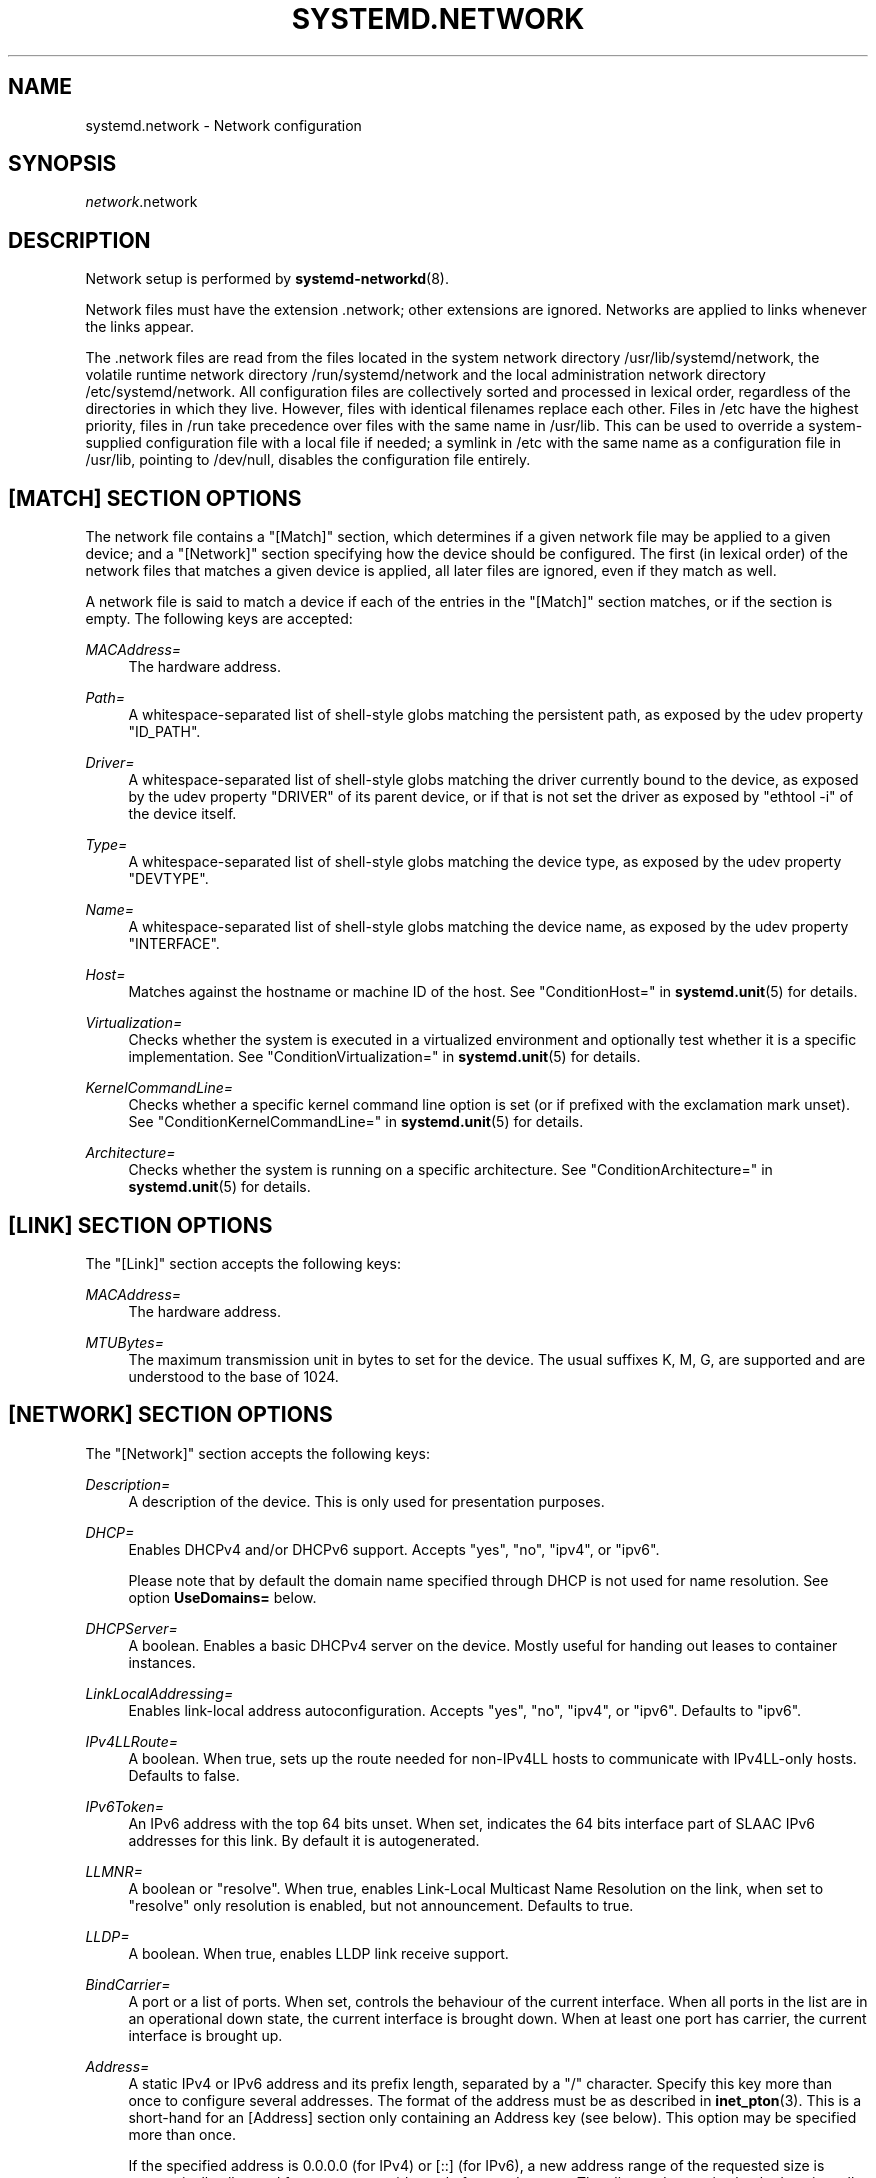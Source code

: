 '\" t
.TH "SYSTEMD\&.NETWORK" "5" "" "systemd 221" "systemd.network"
.\" -----------------------------------------------------------------
.\" * Define some portability stuff
.\" -----------------------------------------------------------------
.\" ~~~~~~~~~~~~~~~~~~~~~~~~~~~~~~~~~~~~~~~~~~~~~~~~~~~~~~~~~~~~~~~~~
.\" http://bugs.debian.org/507673
.\" http://lists.gnu.org/archive/html/groff/2009-02/msg00013.html
.\" ~~~~~~~~~~~~~~~~~~~~~~~~~~~~~~~~~~~~~~~~~~~~~~~~~~~~~~~~~~~~~~~~~
.ie \n(.g .ds Aq \(aq
.el       .ds Aq '
.\" -----------------------------------------------------------------
.\" * set default formatting
.\" -----------------------------------------------------------------
.\" disable hyphenation
.nh
.\" disable justification (adjust text to left margin only)
.ad l
.\" -----------------------------------------------------------------
.\" * MAIN CONTENT STARTS HERE *
.\" -----------------------------------------------------------------
.SH "NAME"
systemd.network \- Network configuration
.SH "SYNOPSIS"
.PP
\fInetwork\fR\&.network
.SH "DESCRIPTION"
.PP
Network setup is performed by
\fBsystemd-networkd\fR(8)\&.
.PP
Network files must have the extension
\&.network; other extensions are ignored\&. Networks are applied to links whenever the links appear\&.
.PP
The
\&.network
files are read from the files located in the system network directory
/usr/lib/systemd/network, the volatile runtime network directory
/run/systemd/network
and the local administration network directory
/etc/systemd/network\&. All configuration files are collectively sorted and processed in lexical order, regardless of the directories in which they live\&. However, files with identical filenames replace each other\&. Files in
/etc
have the highest priority, files in
/run
take precedence over files with the same name in
/usr/lib\&. This can be used to override a system\-supplied configuration file with a local file if needed; a symlink in
/etc
with the same name as a configuration file in
/usr/lib, pointing to
/dev/null, disables the configuration file entirely\&.
.SH "[MATCH] SECTION OPTIONS"
.PP
The network file contains a
"[Match]"
section, which determines if a given network file may be applied to a given device; and a
"[Network]"
section specifying how the device should be configured\&. The first (in lexical order) of the network files that matches a given device is applied, all later files are ignored, even if they match as well\&.
.PP
A network file is said to match a device if each of the entries in the
"[Match]"
section matches, or if the section is empty\&. The following keys are accepted:
.PP
\fIMACAddress=\fR
.RS 4
The hardware address\&.
.RE
.PP
\fIPath=\fR
.RS 4
A whitespace\-separated list of shell\-style globs matching the persistent path, as exposed by the udev property
"ID_PATH"\&.
.RE
.PP
\fIDriver=\fR
.RS 4
A whitespace\-separated list of shell\-style globs matching the driver currently bound to the device, as exposed by the udev property
"DRIVER"
of its parent device, or if that is not set the driver as exposed by
"ethtool \-i"
of the device itself\&.
.RE
.PP
\fIType=\fR
.RS 4
A whitespace\-separated list of shell\-style globs matching the device type, as exposed by the udev property
"DEVTYPE"\&.
.RE
.PP
\fIName=\fR
.RS 4
A whitespace\-separated list of shell\-style globs matching the device name, as exposed by the udev property
"INTERFACE"\&.
.RE
.PP
\fIHost=\fR
.RS 4
Matches against the hostname or machine ID of the host\&. See
"ConditionHost="
in
\fBsystemd.unit\fR(5)
for details\&.
.RE
.PP
\fIVirtualization=\fR
.RS 4
Checks whether the system is executed in a virtualized environment and optionally test whether it is a specific implementation\&. See
"ConditionVirtualization="
in
\fBsystemd.unit\fR(5)
for details\&.
.RE
.PP
\fIKernelCommandLine=\fR
.RS 4
Checks whether a specific kernel command line option is set (or if prefixed with the exclamation mark unset)\&. See
"ConditionKernelCommandLine="
in
\fBsystemd.unit\fR(5)
for details\&.
.RE
.PP
\fIArchitecture=\fR
.RS 4
Checks whether the system is running on a specific architecture\&. See
"ConditionArchitecture="
in
\fBsystemd.unit\fR(5)
for details\&.
.RE
.SH "[LINK] SECTION OPTIONS"
.PP
The
"[Link]"
section accepts the following keys:
.PP
\fIMACAddress=\fR
.RS 4
The hardware address\&.
.RE
.PP
\fIMTUBytes=\fR
.RS 4
The maximum transmission unit in bytes to set for the device\&. The usual suffixes K, M, G, are supported and are understood to the base of 1024\&.
.RE
.SH "[NETWORK] SECTION OPTIONS"
.PP
The
"[Network]"
section accepts the following keys:
.PP
\fIDescription=\fR
.RS 4
A description of the device\&. This is only used for presentation purposes\&.
.RE
.PP
\fIDHCP=\fR
.RS 4
Enables DHCPv4 and/or DHCPv6 support\&. Accepts
"yes",
"no",
"ipv4", or
"ipv6"\&.
.sp
Please note that by default the domain name specified through DHCP is not used for name resolution\&. See option
\fBUseDomains=\fR
below\&.
.RE
.PP
\fIDHCPServer=\fR
.RS 4
A boolean\&. Enables a basic DHCPv4 server on the device\&. Mostly useful for handing out leases to container instances\&.
.RE
.PP
\fILinkLocalAddressing=\fR
.RS 4
Enables link\-local address autoconfiguration\&. Accepts
"yes",
"no",
"ipv4", or
"ipv6"\&. Defaults to
"ipv6"\&.
.RE
.PP
\fIIPv4LLRoute=\fR
.RS 4
A boolean\&. When true, sets up the route needed for non\-IPv4LL hosts to communicate with IPv4LL\-only hosts\&. Defaults to false\&.
.RE
.PP
\fIIPv6Token=\fR
.RS 4
An IPv6 address with the top 64 bits unset\&. When set, indicates the 64 bits interface part of SLAAC IPv6 addresses for this link\&. By default it is autogenerated\&.
.RE
.PP
\fILLMNR=\fR
.RS 4
A boolean or
"resolve"\&. When true, enables Link\-Local Multicast Name Resolution on the link, when set to
"resolve"
only resolution is enabled, but not announcement\&. Defaults to true\&.
.RE
.PP
\fILLDP=\fR
.RS 4
A boolean\&. When true, enables LLDP link receive support\&.
.RE
.PP
\fIBindCarrier=\fR
.RS 4
A port or a list of ports\&. When set, controls the behaviour of the current interface\&. When all ports in the list are in an operational down state, the current interface is brought down\&. When at least one port has carrier, the current interface is brought up\&.
.RE
.PP
\fIAddress=\fR
.RS 4
A static IPv4 or IPv6 address and its prefix length, separated by a
"/"
character\&. Specify this key more than once to configure several addresses\&. The format of the address must be as described in
\fBinet_pton\fR(3)\&. This is a short\-hand for an [Address] section only containing an Address key (see below)\&. This option may be specified more than once\&.
.sp
If the specified address is 0\&.0\&.0\&.0 (for IPv4) or [::] (for IPv6), a new address range of the requested size is automatically allocated from a system\-wide pool of unused ranges\&. The allocated range is checked against all current network interfaces and all known network configuration files to avoid address range conflicts\&. The default system\-wide pool consists of 192\&.168\&.0\&.0/16, 172\&.16\&.0\&.0/12 and 10\&.0\&.0\&.0/8 for IPv4, and fc00::/7 for IPv6\&. This functionality is useful to manage a large number of dynamically created network interfaces with the same network configuration and automatic address range assignment\&.
.RE
.PP
\fIGateway=\fR
.RS 4
The gateway address, which must be in the format described in
\fBinet_pton\fR(3)\&. This is a short\-hand for a [Route] section only containing a Gateway key\&. This option may be specified more than once\&.
.RE
.PP
\fIDNS=\fR
.RS 4
A DNS server address, which must be in the format described in
\fBinet_pton\fR(3)\&. This option may be specified more than once\&.
.RE
.PP
\fIDomains=\fR
.RS 4
The domains used for DNS resolution over this link\&.
.RE
.PP
\fINTP=\fR
.RS 4
An NTP server address\&. This option may be specified more than once\&.
.RE
.PP
\fIIPForward=\fR
.RS 4
Configures IP forwarding for the network interface\&. If enabled incoming packets on the network interface will be forwarded to other interfaces according to the routing table\&. Takes either a boolean argument, or the values
"ipv4"
or
"ipv6", which only enables IP forwarding for the specified address family, or
"kernel", which preserves existing sysctl settings\&. This controls the
net\&.ipv4\&.conf\&.<interface>\&.forwarding
and
net\&.ipv6\&.conf\&.<interface>\&.forwarding
sysctl options of the network interface (see
\m[blue]\fBip\-sysctl\&.txt\fR\m[]\&\s-2\u[1]\d\s+2
for details about sysctl options)\&. Defaults to
"no"\&.
.sp
Note: unless this option is turned on, or set to
"kernel", no IP forwarding is done on this interface, even if this is globally turned on in the kernel, with the
net\&.ipv4\&.ip_forward
and
net\&.ipv4\&.ip_forward
sysctl options\&.
.RE
.PP
\fIIPMasquerade=\fR
.RS 4
Configures IP masquerading for the network interface\&. If enabled packets forwarded from the network interface will be appear as coming from the local host\&. Takes a boolean argument\&. Implies
\fIIPForward=ipv4\fR\&. Defaults to
"no"\&.
.RE
.PP
\fIBridge=\fR
.RS 4
The name of the bridge to add the link to\&.
.RE
.PP
\fIBond=\fR
.RS 4
The name of the bond to add the link to\&.
.RE
.PP
\fIVLAN=\fR
.RS 4
The name of a VLAN to create on the link\&. This option may be specified more than once\&.
.RE
.PP
\fIMACVLAN=\fR
.RS 4
The name of a MACVLAN to create on the link\&. This option may be specified more than once\&.
.RE
.PP
\fIVXLAN=\fR
.RS 4
The name of a VXLAN to create on the link\&. This option may be specified more than once\&.
.RE
.PP
\fITunnel=\fR
.RS 4
The name of a Tunnel to create on the link\&. This option may be specified more than once\&.
.RE
.SH "[ADDRESS] SECTION OPTIONS"
.PP
An
"[Address]"
section accepts the following keys\&. Specify several
"[Address]"
sections to configure several addresses\&.
.PP
\fIAddress=\fR
.RS 4
As in the
"[Network]"
section\&. This key is mandatory\&.
.RE
.PP
\fIPeer=\fR
.RS 4
The peer address in a point\-to\-point connection\&. Accepts the same format as the
"Address"
key\&.
.RE
.PP
\fIBroadcast=\fR
.RS 4
The broadcast address, which must be in the format described in
\fBinet_pton\fR(3)\&. This key only applies to IPv4 addresses\&. If it is not given, it is derived from the
"Address"
key\&.
.RE
.PP
\fILabel=\fR
.RS 4
An address label\&.
.RE
.SH "[ROUTE] SECTION OPTIONS"
.PP
The
"[Route]"
section accepts the following keys\&. Specify several
"[Route]"
sections to configure several routes\&.
.PP
\fIGateway=\fR
.RS 4
As in the
"[Network]"
section\&.
.RE
.PP
\fIDestination=\fR
.RS 4
The destination prefix of the route\&. Possibly followed by a slash and the prefixlength\&. If omitted, a full\-length host route is assumed\&.
.RE
.PP
\fISource=\fR
.RS 4
The source prefix of the route\&. Possibly followed by a slash and the prefixlength\&. If omitted, a full\-length host route is assumed\&.
.RE
.PP
\fIMetric=\fR
.RS 4
The metric of the route\&. An unsigned integer
.RE
.PP
\fIScope=\fR
.RS 4
The scope of the route\&. One of the values
"global",
"link"
or
"host"\&. Defaults to
"global"\&.
.RE
.SH "[DHCP] SECTION OPTIONS"
.PP
The
"[DHCP]"
section accepts the following keys:
.PP
\fIUseDNS=\fR
.RS 4
When true (the default), the DNS servers received from the DHCP server will be used and take precedence over any statically configured ones\&.
.sp
This corresponds to the
\fBnameserver\fR
option in
\fBresolv.conf\fR(5)\&.
.RE
.PP
\fIUseNTP=\fR
.RS 4
When true (the default), the NTP servers received from the DHCP server will be used by systemd\-timesyncd and take precedence over any statically configured ones\&.
.RE
.PP
\fIUseMTU=\fR
.RS 4
When true, the interface maximum transmission unit from the DHCP server will be used on the current link\&. Defaults to false\&.
.RE
.PP
\fISendHostname=\fR
.RS 4
When true (the default), the machine\*(Aqs hostname will be sent to the DHCP server
.RE
.PP
\fIUseHostname=\fR
.RS 4
When true (the default), the hostname received from the DHCP server will be used as the transient hostname\&.
.RE
.PP
\fIUseDomains=\fR
.RS 4
When true (not the default), the domain name received from the DHCP server will be used for DNS resolution over this link\&. When a name cannot be resolved as specified, the domain name will be used a suffix and name resolution of that will be attempted\&.
.sp
This corresponds to the
\fBdomain\fR
option in
\fBresolv.conf\fR(5)
and should not be enabled on untrusted networks\&.
.RE
.PP
\fIUseRoutes=\fR
.RS 4
When true (the default), the static routes will be requested from the DHCP server and added to the routing table with metric of 1024\&.
.RE
.PP
\fICriticalConnection=\fR
.RS 4
When true, the connection will never be torn down even if the DHCP lease expires\&. This is contrary to the DHCP specification, but may be the best choice if, say, the root filesystem relies on this connection\&. Defaults to false\&.
.RE
.PP
\fIClientIdentifier=\fR
.RS 4
DHCP client identifier to use\&. Either
"mac"
to use the MAC address of the link or
"duid"
(the default) to use a RFC4361\-compliant Client ID\&.
.RE
.PP
\fIVendorClassIdentifier=\fR
.RS 4
The vendor class identifier used to identify vendor type and configuration\&.
.RE
.PP
\fIRequestBroadcast=\fR
.RS 4
Request the server to use broadcast messages before the IP address has been configured\&. This is necessary for devices that cannot receive RAW packets, or that cannot receive packets at all before an IP address has been configured\&. On the other hand, this must not be enabled on networks where broadcasts are filtered out\&.
.RE
.PP
\fIRouteMetric=\fR
.RS 4
Set the routing metric for routes specified by the DHCP server\&.
.RE
.SH "[BRIDGE] SECTION OPTIONS"
.PP
The
"[Bridge]"
section accepts the following keys\&.
.PP
\fICost=\fR
.RS 4
Each port in a bridge may have different speed\&. Cost is used to decide which link to use\&. Faster interfaces should have lower costs
.RE
.SH "[BRIDGEFDB] SECTION OPTIONS"
.PP
The
"[BridgeFDB]"
section manages the forwarding database table of a port and accepts the following keys\&. Specify several
"[BridgeFDB]"
sections to configure several static MAC table entries\&.
.PP
\fIMACAddress=\fR
.RS 4
As in the
"[Network]"
section\&. This key is mandatory\&.
.RE
.PP
\fIVLANId=\fR
.RS 4
The VLAN Id for the new static MAC table entry\&. If omitted, no VLAN Id info is appended to the new static MAC table entry\&.
.RE
.SH "EXAMPLE"
.PP
\fBExample\ \&1.\ \&/etc/systemd/network/50-static.network\fR
.sp
.if n \{\
.RS 4
.\}
.nf
[Match]
Name=enp2s0

[Network]
Address=192\&.168\&.0\&.15/24
Gateway=192\&.168\&.0\&.1
.fi
.if n \{\
.RE
.\}
.PP
\fBExample\ \&2.\ \&/etc/systemd/network/80-dhcp.network\fR
.sp
.if n \{\
.RS 4
.\}
.nf
[Match]
Name=en*

[Network]
DHCP=yes
.fi
.if n \{\
.RE
.\}
.PP
\fBExample\ \&3.\ \&/etc/systemd/network/bridge-static.network\fR
.sp
.if n \{\
.RS 4
.\}
.nf
[Match]
Name=bridge0

[Network]
Address=192\&.168\&.0\&.15/24
Gateway=192\&.168\&.0\&.1
DNS=192\&.168\&.0\&.1
.fi
.if n \{\
.RE
.\}
.PP
\fBExample\ \&4.\ \&/etc/systemd/network/bridge-slave-interface.network\fR
.sp
.if n \{\
.RS 4
.\}
.nf
[Match]
Name=enp2s0

[Network]
Bridge=bridge0
.fi
.if n \{\
.RE
.\}
.PP
\fBExample\ \&5.\ \&/etc/systemd/network/ipip.network\fR
.sp
.if n \{\
.RS 4
.\}
.nf
[Match]
Name=em1

[Network]
Tunnel=ipip\-tun
.fi
.if n \{\
.RE
.\}
.PP
\fBExample\ \&6.\ \&/etc/systemd/network/sit.network\fR
.sp
.if n \{\
.RS 4
.\}
.nf
[Match]
Name=em1

[Network]
Tunnel=sit\-tun
.fi
.if n \{\
.RE
.\}
.PP
\fBExample\ \&7.\ \&/etc/systemd/network/gre.network\fR
.sp
.if n \{\
.RS 4
.\}
.nf
[Match]
Name=em1

[Network]
Tunnel=gre\-tun
.fi
.if n \{\
.RE
.\}
.PP
\fBExample\ \&8.\ \&/etc/systemd/network/vti.network\fR
.sp
.if n \{\
.RS 4
.\}
.nf
[Match]
Name=em1

[Network]
Tunnel=vti\-tun
.fi
.if n \{\
.RE
.\}
.SH "SEE ALSO"
.PP
\fBsystemd\fR(1),
\fBsystemd-networkd\fR(8),
\fBsystemd.link\fR(5),
\fBsystemd.netdev\fR(5)
.SH "NOTES"
.IP " 1." 4
ip-sysctl.txt
.RS 4
\%https://www.kernel.org/doc/Documentation/networking/ip-sysctl.txt
.RE
